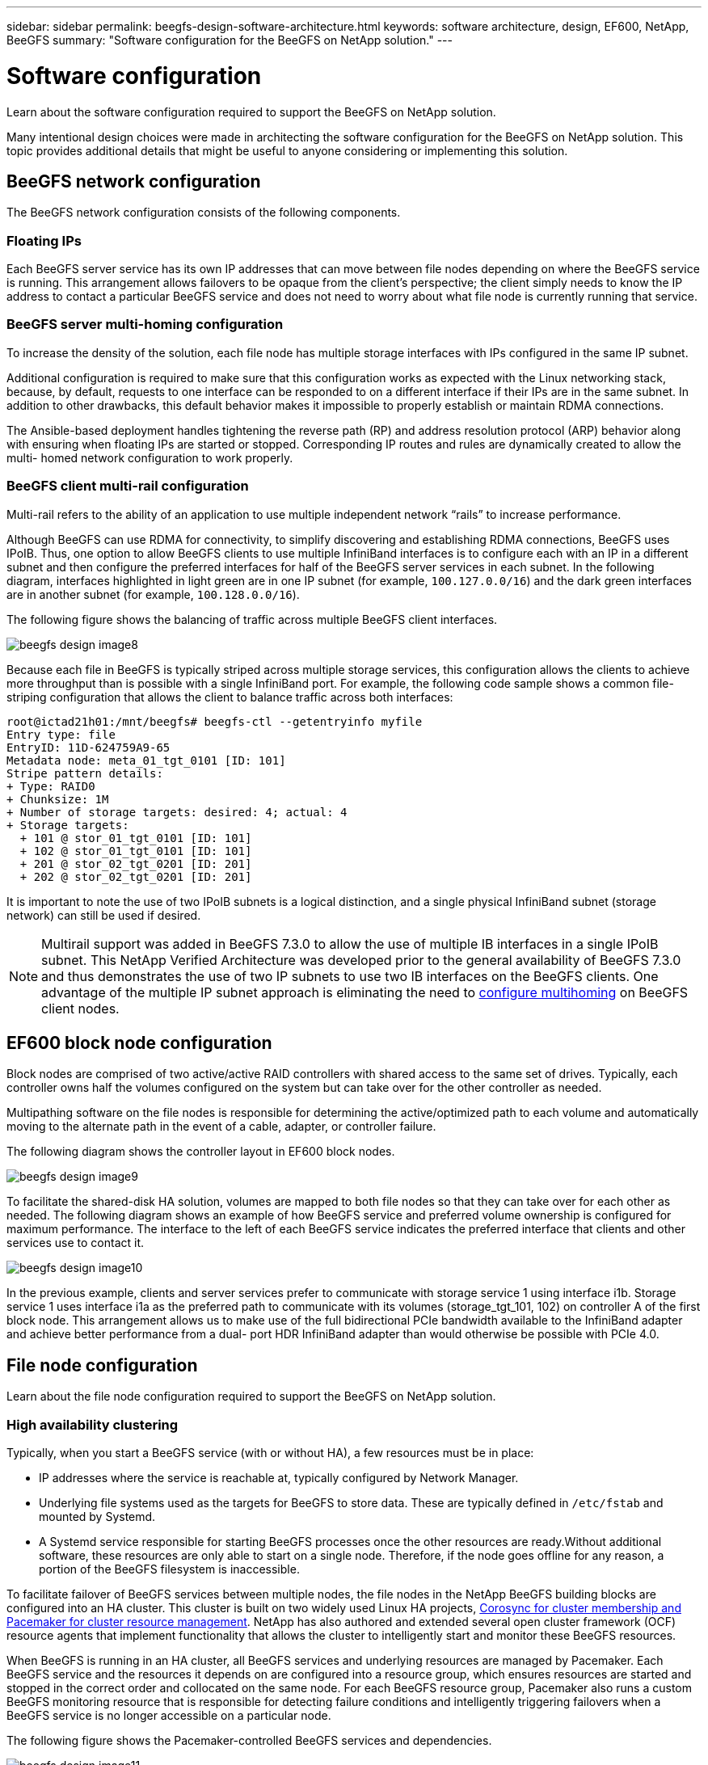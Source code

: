---
sidebar: sidebar
permalink: beegfs-design-software-architecture.html
keywords: software architecture, design, EF600, NetApp, BeeGFS
summary: "Software configuration for the BeeGFS on NetApp solution."
---

= Software configuration
:hardbreaks:
:nofooter:
:icons: font
:linkattrs:
:imagesdir: ./media/

//
// This file was created with NDAC Version 2.0 (August 17, 2020)
//
// 2022-04-29 10:21:46.087339
//

[.lead]
Learn about the software configuration required to support the BeeGFS on NetApp solution.

Many intentional design choices were made in architecting the software configuration for the BeeGFS on NetApp solution. This topic provides additional details that might be useful to anyone considering or implementing this solution.

== BeeGFS network configuration
The BeeGFS network configuration consists of the following components.

=== Floating IPs
Each BeeGFS server service has its own IP addresses that can move between file nodes depending on where the BeeGFS service is running. This arrangement allows failovers to be opaque from the client’s perspective; the client simply needs to know the IP address to contact a particular BeeGFS service and does not need to worry about what file node is currently running that service.

=== BeeGFS server multi-homing configuration
To increase the density of the solution, each file node has multiple storage interfaces with IPs configured in the same IP subnet.

Additional configuration is required to make sure that this configuration works as expected with the Linux networking stack, because, by default, requests to one interface can be responded to on a different interface if their IPs are in the same subnet. In addition to other drawbacks, this default behavior makes it impossible to properly establish or maintain RDMA connections.

The Ansible-based deployment handles tightening the reverse path (RP) and address resolution protocol (ARP) behavior along with ensuring when floating IPs are started or stopped. Corresponding IP routes and rules are dynamically created to allow the multi- homed network configuration to work properly.

=== BeeGFS client multi-rail configuration
Multi-rail refers to the ability of an application to use multiple independent network “rails” to increase performance.

Although BeeGFS can use RDMA for connectivity, to simplify discovering and establishing RDMA connections, BeeGFS uses IPoIB. Thus, one option to allow BeeGFS clients to use multiple InfiniBand interfaces is to configure each with an IP in a different subnet and then configure the preferred interfaces for half of the BeeGFS server services in each subnet.  In the following diagram,  interfaces highlighted in light green are in one IP subnet (for example, `100.127.0.0/16`) and the dark green interfaces are in another subnet (for example, `100.128.0.0/16`).

The following figure shows the balancing of traffic across multiple BeeGFS client interfaces.

image:../media/beegfs-design-image8.png[]

Because each file in BeeGFS is typically striped across multiple storage services, this configuration allows the clients to achieve more throughput than is possible with a single InfiniBand port. For example, the following code sample shows a common file-striping configuration that allows the client to balance traffic across both interfaces:

....
root@ictad21h01:/mnt/beegfs# beegfs-ctl --getentryinfo myfile
Entry type: file
EntryID: 11D-624759A9-65
Metadata node: meta_01_tgt_0101 [ID: 101]
Stripe pattern details:
+ Type: RAID0
+ Chunksize: 1M
+ Number of storage targets: desired: 4; actual: 4
+ Storage targets:
  + 101 @ stor_01_tgt_0101 [ID: 101]
  + 102 @ stor_01_tgt_0101 [ID: 101]
  + 201 @ stor_02_tgt_0201 [ID: 201]
  + 202 @ stor_02_tgt_0201 [ID: 201]
....

It is important to note the use of two IPoIB subnets is a logical distinction, and a single physical InfiniBand subnet (storage network) can still be used if desired.

[NOTE]
Multirail support was added in BeeGFS 7.3.0 to allow the use of multiple IB interfaces in a single IPoIB subnet. This NetApp Verified Architecture was developed prior to the general availability of BeeGFS 7.3.0 and thus demonstrates the use of two IP subnets to use two IB interfaces on the BeeGFS clients. One advantage of the multiple IP subnet approach is eliminating the need to https://doc.beegfs.io/7.3.0/advanced_topics/rdma_support.html[configure multihoming^] on BeeGFS client nodes.

== EF600 block node configuration

Block nodes are comprised of two active/active RAID controllers with shared access to the same set of drives. Typically, each controller owns half the volumes configured on the system but can take over for the other controller as needed.

Multipathing software on the file nodes is responsible for determining the active/optimized path to each volume and automatically moving to the alternate path in the event of a cable, adapter, or controller failure.

The following diagram shows the controller layout in EF600 block nodes.

image:../media/beegfs-design-image9.png[]

To facilitate the shared-disk HA solution,  volumes are mapped to both file nodes so that they can take over for each other as needed. The following diagram shows an example of how BeeGFS service and preferred volume ownership is configured for maximum performance. The interface to the left of each BeeGFS service indicates the preferred interface that clients and other services use to contact it.

image:../media/beegfs-design-image10.png[]

In the previous example,  clients and server services prefer to communicate with storage service 1 using interface i1b. Storage service 1 uses interface i1a as the preferred path to communicate with its volumes (storage_tgt_101, 102) on controller A of the first block node.  This arrangement allows us to make use of the full bidirectional PCIe bandwidth available to the InfiniBand adapter and achieve better performance from a dual- port HDR InfiniBand adapter than would otherwise be possible with PCIe 4.0.

== File node configuration
Learn about the file node configuration required to support the BeeGFS on NetApp solution.

=== High availability clustering

Typically, when you start a BeeGFS service (with or without HA), a few resources must be in place:

* IP addresses where the service is reachable at, typically configured by Network Manager.
* Underlying file systems used as the targets for BeeGFS to store data.  These are typically defined in `/etc/fstab` and mounted by Systemd.
* A Systemd service responsible for starting BeeGFS processes once the other resources are ready.Without additional software,  these resources are only able to start on a single node. Therefore, if the node goes offline for any reason, a portion of the BeeGFS filesystem is inaccessible.

To facilitate failover of BeeGFS services between multiple nodes, the file nodes in the NetApp BeeGFS building blocks are configured into an HA cluster.  This cluster is built on two widely used Linux HA projects, https://access.redhat.com/documentation/en-us/red_hat_enterprise_linux/8/html/configuring_and_managing_high_availability_clusters/assembly_overview-of-high-availability-configuring-and-managing-high-availability-clusters[Corosync for cluster membership and Pacemaker for cluster resource management^]. NetApp has also authored and extended several open cluster framework (OCF) resource agents that implement functionality that allows the cluster to intelligently start and monitor these BeeGFS resources.

When BeeGFS is running in an HA cluster, all BeeGFS services and underlying resources are managed by Pacemaker. Each BeeGFS service and the resources it depends on are configured into a resource group, which ensures resources are started and stopped in the correct order and collocated on the same node. For each BeeGFS resource group,  Pacemaker also runs a custom BeeGFS monitoring resource that is responsible for detecting failure conditions and intelligently triggering failovers when a BeeGFS service is no longer accessible on a particular node.

The following figure shows the Pacemaker-controlled BeeGFS services and dependencies.

image:../media/beegfs-design-image11.png[]

[NOTE]
So that multiple BeeGFS services of the same type are started on the same node, Pacemaker is configured to start BeeGFS services using the https://doc.beegfs.io/latest/advanced_topics/multimode.html[Multi Mode^] configuration method.

Because BeeGFS services must be able to start on multiple nodes, the configuration file for each service (normally located at `/etc/beegfs`) is stored on one of the E-Series volumes used as the BeeGFS target for that service. This makes the configuration along with the data for a particular BeeGFS service accessible to all nodes that might need to run the service.

....
# tree stor_01_tgt_0101/ -L 2
stor_01_tgt_0101/
├── data
│   ├── benchmark
│   ├── buddymir
│   ├── chunks
│   ├── format.conf
│   ├── lock.pid
│   ├── nodeID
│   ├── nodeNumID
│   ├── originalNodeID
│   ├── targetID
│   └── targetNumID
└── storage_config
    ├── beegfs-storage.conf
    ├── connInterfacesFile.conf
    └── connNetFilterFile.conf
....

Because multiple nodes can start each BeeGFS service, Pacemaker must make sure each service and dependent resources are only running on one node at a time.  For example, if two nodes try to start the same BeeGFS service,  there is a risk of data corruption if they both try to write to the same files on the underlying target. To avoid this scenario,  Pacemaker relies on Corosync to reliably keep the state of the overall cluster in sync across all nodes and establish quorum.

If a failure occurs in the cluster,  Pacemaker reacts and restarts BeeGFS resources on another node.  In some scenarios,  Pacemaker might not be able to communicate with the original faulty node to confirm the resources are stopped. To verify that the node is down before restarting BeeGFS resources elsewhere,  Pacemaker fences off the faulty node, ideally by removing power. Many open-source fencing agents are available that enable Pacemaker to fence a node with a power distribution unit (PDU) or by using the server baseboard management controller (BMC) with APIs such as Redfish.
